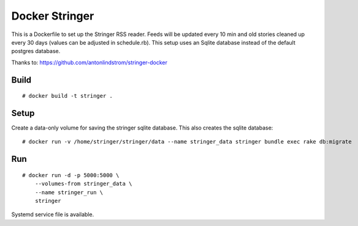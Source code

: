 Docker Stringer
===============

This is a Dockerfile to set up the Stringer RSS reader. Feeds will be updated
every 10 min and old stories cleaned up every 30 days (values can be adjusted in
schedule.rb). This setup uses an Sqlite database instead of the default
postgres database.

Thanks to: https://github.com/antonlindstrom/stringer-docker

Build
-----

::

    # docker build -t stringer .

Setup
-----

Create a data-only volume for saving the stringer sqlite database. This also creates the sqlite database::

    # docker run -v /home/stringer/stringer/data --name stringer_data stringer bundle exec rake db:migrate

Run
---

::

    # docker run -d -p 5000:5000 \
        --volumes-from stringer_data \
        --name stringer_run \
        stringer

Systemd service file is available.
